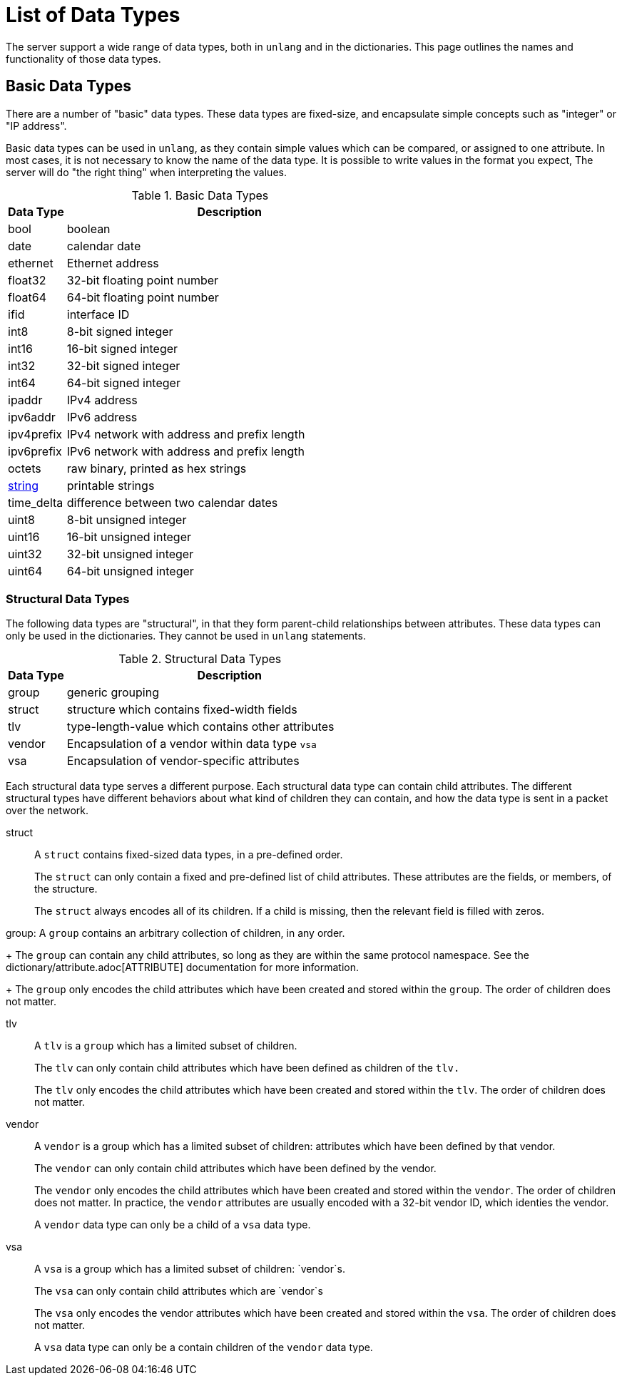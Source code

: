 = List of Data Types

The server support a wide range of data types, both in `unlang` and in
the dictionaries.  This page outlines the names and functionality of
those data types.

== Basic Data Types

There are a number of "basic" data types.  These data types are
fixed-size, and encapsulate simple concepts such as "integer" or "IP
address".

Basic data types can be used in `unlang`, as they contain simple
values which can be compared, or assigned to one attribute.  In most
cases, it is not necessary to know the name of the data type.  It is
possible to write values in the format you expect, The server will do
"the right thing" when interpreting the values.

.Basic Data Types
[options="header"]
[cols="15%,85%"]
|=====
| Data Type     | Description
| bool		| boolean
| date		| calendar date
| ethernet	| Ethernet address
| float32	| 32-bit floating point number
| float64	| 64-bit floating point number
| ifid		| interface ID
| int8		| 8-bit signed integer
| int16		| 16-bit signed integer
| int32		| 32-bit signed integer
| int64		| 64-bit signed integer
| ipaddr        | IPv4 address
| ipv6addr      | IPv6 address
| ipv4prefix    | IPv4 network with address and prefix length
| ipv6prefix    | IPv6 network with address and prefix length
| octets        | raw binary, printed as hex strings
| xref:type/string/index.adoc[string]        | printable strings
| time_delta	| difference between two calendar dates
| uint8		| 8-bit unsigned integer
| uint16	| 16-bit unsigned integer
| uint32	| 32-bit unsigned integer
| uint64	| 64-bit unsigned integer
|=====

=== Structural Data Types

The following data types are "structural", in that they form
parent-child relationships between attributes.  These data types can
only be used in the dictionaries.  They cannot be used in `unlang`
statements.

.Structural Data Types
[options="header"]
[cols="15%,85%"]
|=====
| Data Type     | Description
| group		| generic grouping
| struct	| structure which contains fixed-width fields
| tlv		| type-length-value which contains other attributes
| vendor	| Encapsulation of a vendor within data type `vsa`
| vsa		| Encapsulation of vendor-specific attributes
|=====

Each structural data type serves a different purpose.  Each structural
data type can contain child attributes.  The different structural
types have different behaviors about what kind of children they can
contain, and how the data type is sent in a packet over the network.

struct:: A `struct` contains fixed-sized data types, in a pre-defined order.
+
The `struct` can only contain a fixed and pre-defined list of child
attributes.  These attributes are the fields, or members, of the structure.
+
The `struct` always encodes all of its children.  If a child is
missing, then the relevant field is filled with zeros.

group: A `group` contains an arbitrary collection of children, in any order.
+
The `group` can contain any child attributes, so long as they are
within the same protocol namespace.  See the
dictionary/attribute.adoc[ATTRIBUTE] documentation for more
information.
+
The `group` only encodes the child attributes which have been created
and stored within the `group`.  The order of children does not matter.

tlv:: A `tlv` is a `group` which has a limited subset of children.
+
The `tlv` can only contain child attributes which have been defined as
children of the `tlv.`
+
The `tlv` only encodes the child attributes which have been created
and stored within the `tlv`.  The order of children does not matter.

vendor:: A `vendor` is a group which has a limited subset of children:
attributes which have been defined by that vendor.
+
The `vendor` can only contain child attributes which have been defined by the vendor.
+
The `vendor` only encodes the child attributes which have been created
and stored within the `vendor`.  The order of children does not
matter.  In practice, the `vendor` attributes are usually encoded with
a 32-bit vendor ID, which identies the vendor.
+
A `vendor` data type can only be a child of a `vsa` data type.

vsa:: A `vsa` is a group which has a limited subset of children: `vendor`s.
+
The `vsa` can only contain child attributes which are `vendor`s
+
The `vsa` only encodes the vendor attributes which have been created
and stored within the `vsa`.  The order of children does not
matter.
+
A `vsa` data type can only be a contain children of the `vendor` data type.


// Copyright (C) 2021 Network RADIUS SAS.  Licenced under CC-by-NC 4.0.
// This documentation was developed by Network RADIUS SAS
